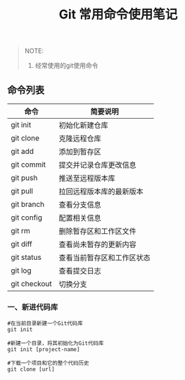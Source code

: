 #+TITLE: Git 常用命令使用笔记

#+BEGIN_QUOTE
NOTE:
1. 经常使用的git使用命令
#+END_QUOTE

** 命令列表

| 命令          | 简要说明                  |
|---------------+---------------------------|
| git init      | 初始化新建仓库            |
| git clone     | 克隆远程仓库              |
| git add       | 添加到暂存区              |
| git commit    | 提交并记录仓库更改信息    |
| git push      | 推送至远程版本库          |
| git pull      | 拉回远程版本库的最新版本  |
| git branch    | 查看分支信息              |
| git config    | 配置相关信息              |
| git rm        | 删除暂存区和工作区文件    |
| git diff      | 查看尚未暂存的更新内容    |
| git status    | 查看当前暂存区和工作区状态|
| git log       | 查看提交日志              |
| git checkout  | 切换分支                  |

*** 一、新进代码库

#+BEGIN_SRC git
#在当前目录新建一个Git代码库
git init

#新建一个目录，将其初始化为Git代码库
git init [project-name]

#下载一个项目和它的整个代码历史
git clone [url]

#+END_SRC



